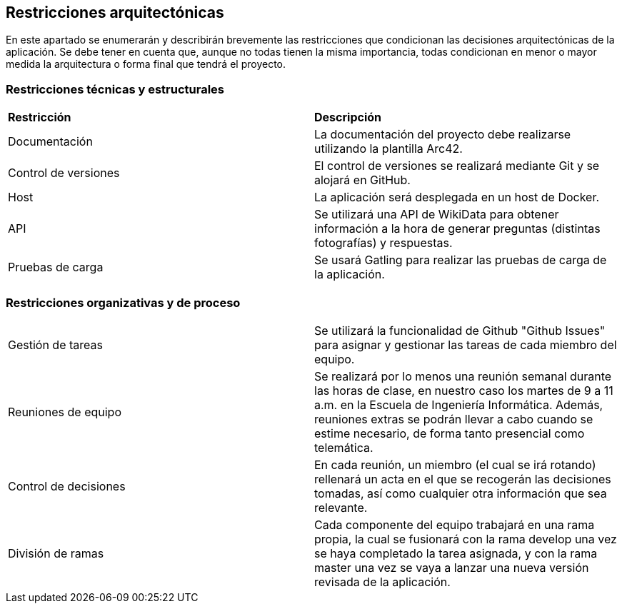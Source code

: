 ifndef::imagesdir[:imagesdir: ../images]

[[section-architecture-constraints]]
== Restricciones arquitectónicas

En este apartado se enumerarán y describirán brevemente las restricciones que condicionan las decisiones arquitectónicas
de la aplicación. Se debe tener en cuenta que, aunque no todas tienen la misma importancia, todas condicionan en menor
o mayor medida la arquitectura o forma final que tendrá el proyecto.


=== Restricciones técnicas y estructurales
|===
|*Restricción* | *Descripción*
| Documentación | La documentación del proyecto debe realizarse utilizando la plantilla Arc42.
| Control de versiones | El control de versiones se realizará mediante Git y se alojará en GitHub.
| Host | La aplicación será desplegada en un host de Docker.
| API | Se utilizará una API de WikiData para obtener información a la hora de generar preguntas (distintas fotografías) y respuestas.
| Pruebas de carga | Se usará Gatling para realizar las pruebas de carga de la aplicación.
|===


=== Restricciones organizativas y de proceso
|===
| Gestión de tareas | Se utilizará la funcionalidad de Github "Github Issues" para asignar y gestionar las tareas de cada miembro del equipo.
| Reuniones de equipo | Se realizará por lo menos una reunión semanal durante las horas de clase, en nuestro caso los martes de 9 a 11 a.m. en la Escuela de Ingeniería Informática. Además, reuniones extras se podrán llevar a cabo cuando se estime necesario, de forma tanto presencial como telemática.
| Control de decisiones | En cada reunión, un miembro (el cual se irá rotando) rellenará un acta en el que se recogerán las decisiones tomadas, así como cualquier otra información que sea relevante.
| División de ramas | Cada componente del equipo trabajará en una rama propia, la cual se fusionará con la rama develop una vez se haya completado la tarea asignada, y  con la rama master una vez se vaya a lanzar una nueva versión revisada de la aplicación.
|===


